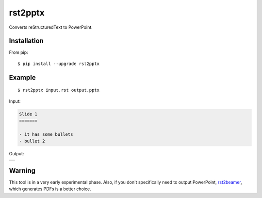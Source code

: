 ========
rst2pptx
========

Converts reStructuredText to PowerPoint.


Installation
============

From pip::

    $ pip install --upgrade rst2pptx

Example
=======

::

    $ rst2pptx input.rst output.pptx

Input:

.. code-block:: rst

    Slide 1
    =======

    - it has some bullets
    - bullet 2

Output:


+----------------------------------------------------------------------------------------+
| .. image:: https://raw.githubusercontent.com/myint/rst2pptx/master/examples/output.png |
+----------------------------------------------------------------------------------------+

Warning
=======

This tool is in a very early experimental phase. Also, if you don't
specifically need to output PowerPoint, rst2beamer_, which generates PDFs is a
better choice.

.. _rst2beamer: https://github.com/myint/rst2beamer
